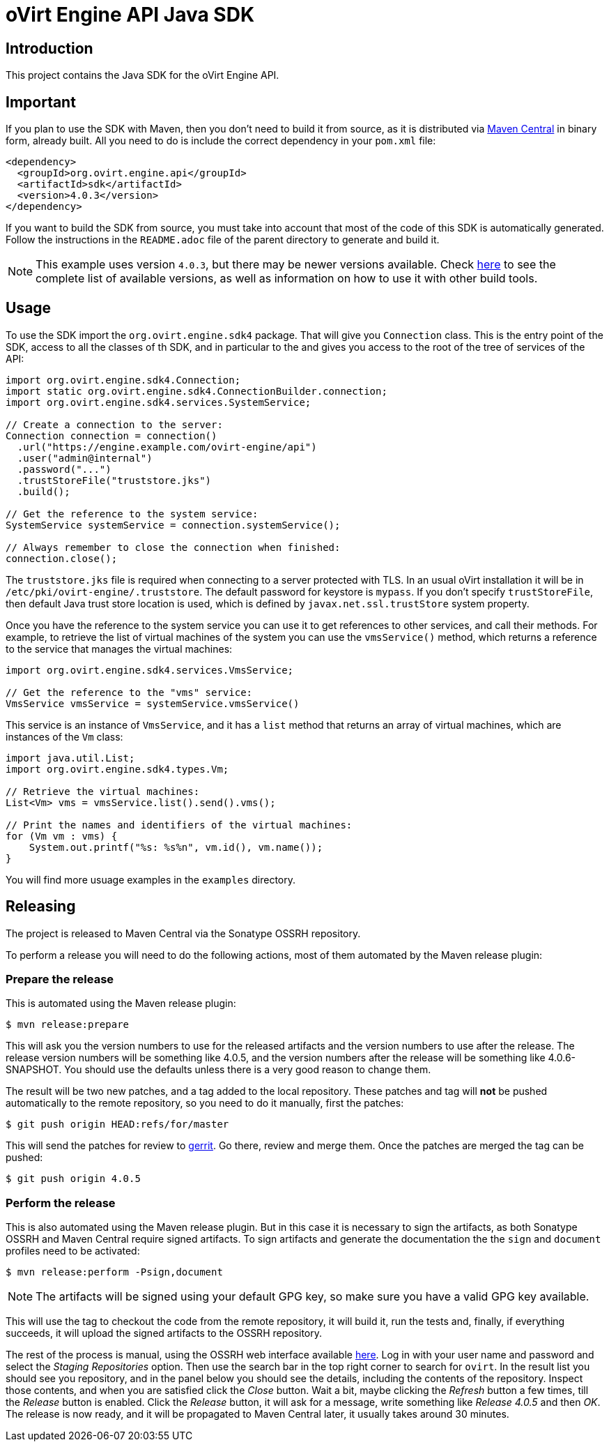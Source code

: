 = oVirt Engine API Java SDK

== Introduction

This project contains the Java SDK for the oVirt Engine API.

== Important

If you plan to use the SDK with Maven, then you don't need to build it from source,
as it is distributed via http://central.maven.org/maven2/org/ovirt/engine/api/sdk[Maven Central]
in binary form, already built. All you need to do is include the correct dependency
in your `pom.xml` file:

[source,xml]
----
<dependency>
  <groupId>org.ovirt.engine.api</groupId>
  <artifactId>sdk</artifactId>
  <version>4.0.3</version>
</dependency>
----

If you want to build the SDK from source, you must take into account
that most of the code of this SDK is automatically generated. Follow the
instructions in the `README.adoc` file of the parent directory to
generate and build it.

NOTE: This example uses version `4.0.3`, but there may be newer versions available.
Check http://search.maven.org/#search|gav|1|g:%22org.ovirt.engine.api%22%20AND%20a:%22sdk%22[here]
to see the complete list of available versions, as well as information
on how to use it with other build tools.

== Usage

To use the SDK import the `org.ovirt.engine.sdk4` package. That will give you
`Connection` class. This is the entry point of the SDK, access to all the
classes of th SDK, and in particular to the and gives you access to the
root of the tree of services of the API:

[source,java]
----
import org.ovirt.engine.sdk4.Connection;
import static org.ovirt.engine.sdk4.ConnectionBuilder.connection;
import org.ovirt.engine.sdk4.services.SystemService;

// Create a connection to the server:
Connection connection = connection()
  .url("https://engine.example.com/ovirt-engine/api")
  .user("admin@internal")
  .password("...")
  .trustStoreFile("truststore.jks")
  .build();

// Get the reference to the system service:
SystemService systemService = connection.systemService();

// Always remember to close the connection when finished:
connection.close();
----

The `truststore.jks` file is required when connecting to a server protected
with TLS. In an usual oVirt installation it will be in
`/etc/pki/ovirt-engine/.truststore`. The default password for keystore
is `mypass`. If you don't specify `trustStoreFile`, then
default Java trust store location is used, which is defined by
`javax.net.ssl.trustStore` system property.

Once you have the reference to the system service you can use it to get
references to other services, and call their methods. For example, to
retrieve the list of virtual machines of the system you can use the
`vmsService()` method, which returns a reference to the service that
manages the virtual machines:

[source,java]
----
import org.ovirt.engine.sdk4.services.VmsService;

// Get the reference to the "vms" service:
VmsService vmsService = systemService.vmsService()
----

This service is an instance of `VmsService`, and it has a `list` method
that returns an array of virtual machines, which are instances of the
`Vm` class:

[source,java]
----
import java.util.List;
import org.ovirt.engine.sdk4.types.Vm;

// Retrieve the virtual machines:
List<Vm> vms = vmsService.list().send().vms();

// Print the names and identifiers of the virtual machines:
for (Vm vm : vms) {
    System.out.printf("%s: %s%n", vm.id(), vm.name());
}
----

You will find more usuage examples in the `examples` directory.

== Releasing

The project is released to Maven Central via the Sonatype OSSRH
repository.

To perform a release you will need to do the following actions, most of
them automated by the Maven release plugin:

=== Prepare the release

This is automated using the Maven release plugin:

  $ mvn release:prepare

This will ask you the version numbers to use for the released artifacts
and the version numbers to use after the release. The release version
numbers will be something like 4.0.5, and the version numbers after the
release will be something like 4.0.6-SNAPSHOT. You should use the
defaults unless there is a very good reason to change them.

The result will be two new patches, and a tag added to the local
repository. These patches and tag will *not* be pushed automatically to
the remote repository, so you need to do it manually, first the patches:

  $ git push origin HEAD:refs/for/master

This will send the patches for review to https://gerrit.ovirt.org[gerrit].
Go there, review and merge them. Once the patches are merged the tag can
be pushed:

  $ git push origin 4.0.5

=== Perform the release

This is also automated using the Maven release plugin. But in this case
it is necessary to sign the artifacts, as both Sonatype OSSRH and Maven
Central require signed artifacts. To sign artifacts and generate the
documentation the the `sign` and `document` profiles need to be
activated:

  $ mvn release:perform -Psign,document

NOTE: The artifacts will be signed using your default GPG key, so make
sure you have a valid GPG key available.

This will use the tag to checkout the code from the remote repository,
it will build it, run the tests and, finally, if everything succeeds, it
will upload the signed artifacts to the OSSRH repository.

The rest of the process is manual, using the OSSRH web interface
available https://oss.sonatype.org[here]. Log in with your user name and
password and select the _Staging Repositories_ option. Then use the
search bar in the top right corner to search for `ovirt`. In the result
list you should see you repository, and in the panel below you should
see the details, including the contents of the repository. Inspect
those contents, and when you are satisfied click the _Close_ button.
Wait a bit, maybe clicking the _Refresh_ button a few times, till the
_Release_ button is enabled. Click the _Release_ button, it will ask for
a message, write something like _Release 4.0.5_ and then _OK_. The
release is now ready, and it will be propagated to Maven Central later,
it usually takes around 30 minutes.
